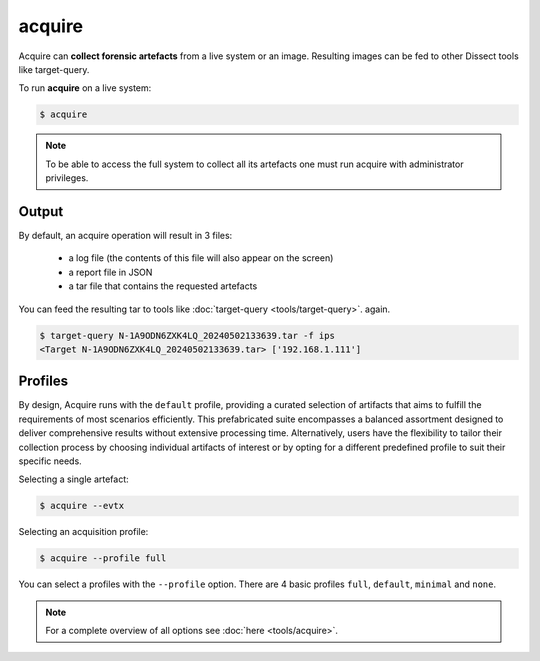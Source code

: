 acquire
-------

Acquire can **collect forensic artefacts** from a live system or an image. Resulting images
can be fed to other Dissect tools like target-query.

To run **acquire** on a live system:

.. code-block:: console
    
    $ acquire

.. note::

    To be able to access the full system to collect all its artefacts one must
    run acquire with administrator privileges.
Output
~~~~~~~~
By default, an acquire operation will result in 3 files:

    - a log file (the contents of this file will also appear on the screen)
    - a report file in JSON
    - a tar file that contains the requested artefacts

You can feed the resulting tar to tools like :doc:`target-query <tools/target-query>`.
again.

.. code-block:: console

    $ target-query N-1A9ODN6ZXK4LQ_20240502133639.tar -f ips
    <Target N-1A9ODN6ZXK4LQ_20240502133639.tar> ['192.168.1.111']


Profiles
~~~~~~~~


By design, Acquire runs with the ``default`` profile,
providing a curated selection of artifacts that aims to fulfill the
requirements of most scenarios efficiently.
This prefabricated suite encompasses a balanced assortment
designed to deliver comprehensive results without extensive processing time.
Alternatively, users have the flexibility to tailor their collection process by choosing
individual artifacts of interest or by opting for a different predefined
profile to suit their specific needs.

Selecting a single artefact:

.. code-block:: console

    $ acquire --evtx 

Selecting an acquisition profile:

.. code-block:: console

    $ acquire --profile full 

You can select a profiles with the ``--profile`` option.
There are 4 basic profiles ``full``, ``default``, ``minimal`` and ``none``.
    
.. note::

    For a complete overview of all options see :doc:`here <tools/acquire>`.
    
    
    
